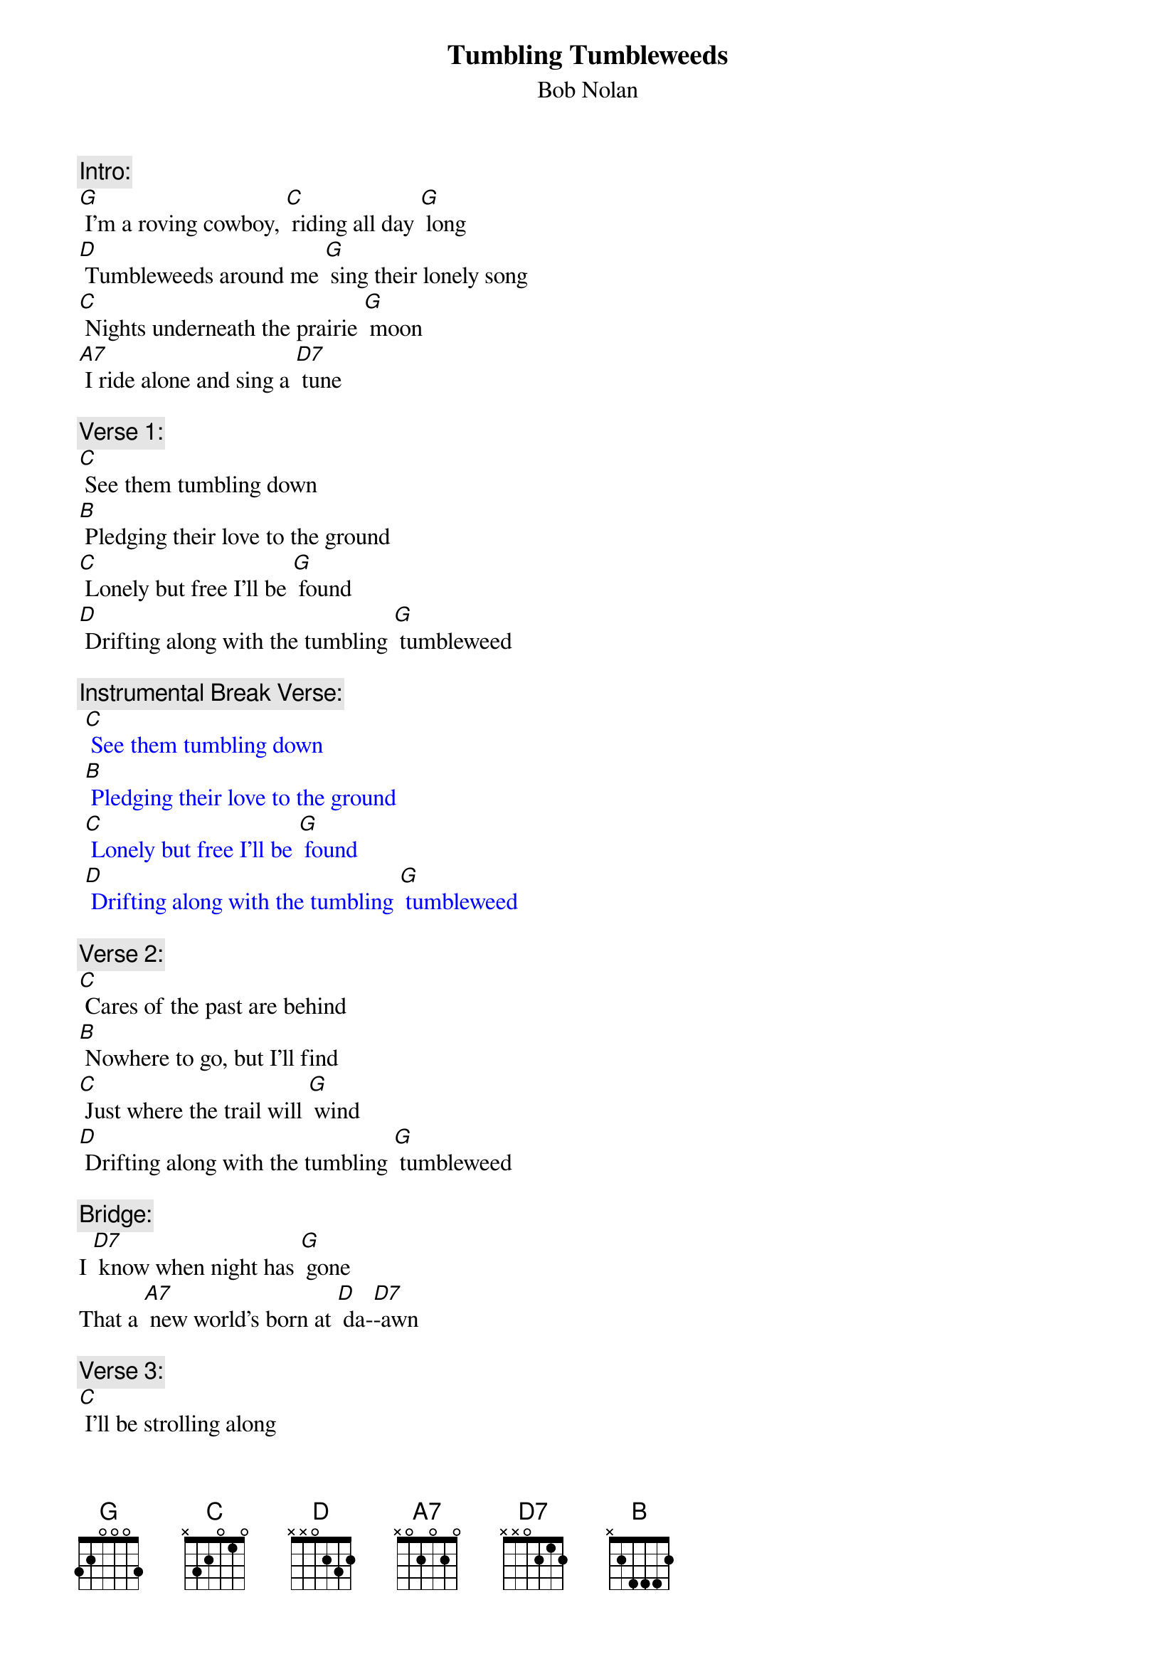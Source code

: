 {t: Tumbling Tumbleweeds}
{st: Bob Nolan}

{c: Intro:}
[G] I'm a roving cowboy, [C] riding all day [G] long
[D] Tumbleweeds around me [G] sing their lonely song
[C] Nights underneath the prairie [G] moon
[A7] I ride alone and sing a [D7] tune

{c: Verse 1:}
[C] See them tumbling down
[B] Pledging their love to the ground
[C] Lonely but free I'll be [G] found
[D] Drifting along with the tumbling [G] tumbleweed

{c: Instrumental Break Verse:}
{textcolour: blue}
 [C] See them tumbling down
 [B] Pledging their love to the ground
 [C] Lonely but free I'll be [G] found
 [D] Drifting along with the tumbling [G] tumbleweed
{textcolour}

{c: Verse 2:}
[C] Cares of the past are behind
[B] Nowhere to go, but I'll find
[C] Just where the trail will [G] wind
[D] Drifting along with the tumbling [G] tumbleweed

{c: Bridge:}
I [D7] know when night has [G] gone
That a [A7] new world's born at [D] da-[D7]-awn

{c: Verse 3:}
[C] I'll be strolling along
[B] Deep in my heart is a song
[C] Here on the range I be-[G]-lo-ong
[D] Drifting along with the tumbling [G] tumbleweed

{c: Instrumental Break Bridge and Verse 3:}
{textcolour: blue}
 {c: Bridge:}
 I  [D7] know when night has [G] gone
 That a [A7] new world's born at [D] da-[D7]-awn
 
 {c: Verse:}
 [C] I'll be strolling along
 [B] Deep in my heart is a song
 [C] Here on the range I be-[G]-long
 [D] Drifting along with the tumbling [G] tumbleweed
{textcolour}

{c: Repeat  Verse 1:}
[C] See them tumbling down
[B] Pledging their love to the ground
[C] Lonely but free I'll be [G] found
[D] Drifting along with the tumbling [G] tumbleweed

{c: Outro:}
[D] Drifting along with the tumbling
(stop, retard) tum-ble-[G]-weed (hold)
